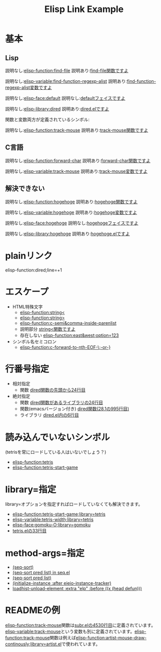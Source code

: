 #+TITLE: Elisp Link Example
#+ELISP_LINK_DEFAULT_CONTENTS: ({{{ELEMENT-TYPE}}}){{{SYMBOL}}}
#+ELISP_LINK_HTML_LINK: <a class="symbol-{{{ELEMENT-TYPE}}}" href="{{{URL}}}">{{{CONTENTS}}}</a>
#+ELISP_LINK_HTML_WRAPPER: <code class="symbol-{{{ELEMENT-TYPE}}}">{{{LINK}}}</code>
# #+ELISP_LINK_OPTIONS: :url t

* 基本
** Lisp

説明なし:[[elisp-function:find-file]] 説明あり:[[elisp-function:find-file][find-file関数ですよ]]

説明なし:[[elisp-variable:find-function-regexp-alist]] 説明あり:[[elisp-variable:find-function-regexp-alist][find-function-regexp-alist変数ですよ]]

説明なし:[[elisp-face:default]] 説明なし:[[elisp-face:default][defaultフェイスですよ]]

説明なし:[[elisp-library:dired]] 説明あり:[[elisp-library:dired][dired.elですよ]]

関数と変数両方が定義されているシンボル:

説明なし:[[elisp-function:track-mouse]] 説明あり:[[elisp-function:find-file][track-mouse関数ですよ]]

** C言語
説明なし:[[elisp-function:forward-char]] 説明あり:[[elisp-function:forward-char][forward-char関数ですよ]]

説明なし:[[elisp-variable:track-mouse]] 説明あり:[[elisp-variable:track-mouse][track-mouse変数ですよ]]

** 解決できない

説明なし:[[elisp-function:hogehoge]] 説明あり:[[elisp-function:hogehoge][hogehoge関数ですよ]]

説明なし:[[elisp-variable:hogehoge]] 説明あり:[[elisp-variable:hogehoge][hogehoge変数ですよ]]

説明なし:[[elisp-face:hogehoge]] 説明なし:[[elisp-face:hogehoge][hogehogeフェイスですよ]]

説明なし:[[elisp-library:hogehoge]] 説明あり:[[elisp-library:hogehoge][hogehoge.elですよ]]

* plainリンク

elisp-function:dired;line=+1

* エスケープ

- HTML特殊文字
  - [[elisp-function:string<]]
  - [[elisp-function:string>]]
  - [[elisp-function:c-semi&comma-inside-parenlist]]
  - 説明部分 [[elisp-function:string<][string<関数ですよ]]
  - 存在しない [[elisp-function:east&west;option=123]]
- シンボル名セミコロン
  - [[elisp-function:c-forward-to-nth-EOF-\;-or-}]]

* 行番号指定

- 相対指定
  - 関数 [[elisp-function:dired;line=+24][dired関数の先頭から24行目]]
- 絶対指定
  - 関数 [[elisp-function:dired;line=24][dired関数があるライブラリの24行目]]
  - 関数(emacsバージョン付き) [[elisp-function:dired;line=995;emacs-version=28.1][dired関数(28.1の995行目)]]
  - ライブラリ [[elisp-library:dired;line=6][dired.el内の6行目]]

* 読み込んでいないシンボル

(tetrisを常にロードしている人はいないでしょう？)

- [[elisp-function:tetris]]
- [[elisp-function:tetris-start-game]]

* library=指定

library=オプションを指定すればロードしていなくても解決できます。

- [[elisp-function:tetris-start-game;library=tetris]]
- [[elisp-variable:tetris-width;library=tetris]]
- [[elisp-face:gomoku-O;library=gomoku]]
- [[elisp-library:tetris;line=33][tetris.elの33行目]]

* method-args=指定

- [[elisp-function:seq-sort][(seq-sort)]]
- [[elisp-function:seq-sort;library=seq;method-args=(nil t list)][(seq-sort pred list) in seq.el]]
- [[elisp-function:seq-sort;method-args=(nil t list)][(seq-sort pred list)]]
- [[elisp-function:initialize-instance;method-args=((:after) eieio-instance-tracker);library=eieio-base][(initialize-instance :after eieio-instance-tracker)]]
- [[elisp-function:loadhist-unload-element;library=elp;method-args=((:extra "elp" :before) (head defun))][loadhist-unload-element :extra "elp" :before ((x (head defun)))]]

* READMEの例

[[elisp-function:track-mouse]]関数は[[elisp-library:subr;line=4530][subr.elの4530行目]]に定義されています。[[elisp-variable:track-mouse]]という変数も別に定義されています。[[elisp-function:track-mouse]]関数は例えば[[elisp-function:artist-mouse-draw-continously;library=artist.el]]で使われています。

